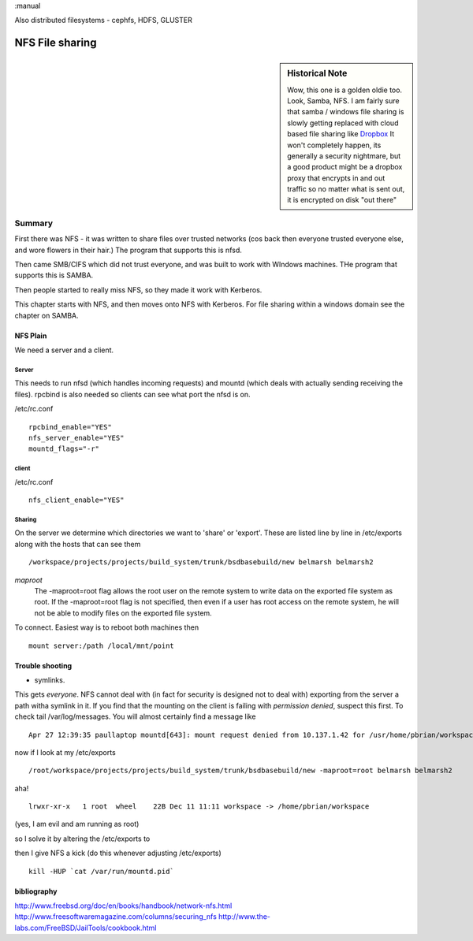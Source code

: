 :manual

Also distributed filesystems - cephfs, HDFS, GLUSTER

================
NFS File sharing
================

.. sidebar:: Historical Note

   Wow, this one is a golden oldie too.  Look, Samba, NFS.
   I am fairly sure that samba / windows file sharing is slowly getting
   replaced with cloud based file sharing like `Dropbox
   <http://www.dropbox.com>`_
   It won't completely happen, its generally a security nightmare, but
   a good product might be a dropbox proxy that encrypts in and out traffic
   so no matter what is sent out, it is encrypted on disk "out there"



Summary
=======

First there was NFS - it was written to share files over trusted networks (cos
back then everyone trusted everyone else, and wore flowers in their hair.)  The
program that supports this is nfsd.

Then came SMB/CIFS which did not trust everyone, and was built to work with
WIndows machines.  THe program that supports this is SAMBA.

Then people started to really miss NFS, so they made it work with Kerberos.

This chapter starts with NFS, and then moves onto NFS with Kerberos.  For file
sharing within a windows domain see the chapter on SAMBA.

NFS Plain
---------

We need a server and a client.

Server
~~~~~~

This needs to run nfsd (which handles incoming requests) and mountd (which deals
with actually sending receiving the files). rpcbind is also needed so clients
can see what port the nfsd is on.

/etc/rc.conf ::

  rpcbind_enable="YES"
  nfs_server_enable="YES"
  mountd_flags="-r"

client
~~~~~~
/etc/rc.conf ::

  nfs_client_enable="YES"



Sharing
~~~~~~~
On the server we determine which directories we want to 'share' or 'export'.
These are listed line by line in /etc/exports along with the hosts that can see them

::

/workspace/projects/projects/build_system/trunk/bsdbasebuild/new belmarsh belmarsh2


*maproot*
 The -maproot=root flag allows the root user on the remote system to write data on the exported file system as root. If the -maproot=root flag is not specified, then even if a user has root access on the remote system, he will not be able to modify files on the exported file system.



To connect.
Easiest way is to reboot both machines then

::

  mount server:/path /local/mnt/point


Trouble shooting
----------------
- symlinks.
This gets *everyone*. NFS cannot deal with (in fact for security is designed not to deal with) exporting from the server a path witha symlink in it.  If you find that the mounting on the client is failing with *permission denied*, suspect this first.
To check tail /var/log/messages.  You will almost certainly find a message like

::

  Apr 27 12:39:35 paullaptop mountd[643]: mount request denied from 10.137.1.42 for /usr/home/pbrian/workspace/projects/projects/build_system/trunk/bsdbasebuild/new

now if I look at my /etc/exports

::

  /root/workspace/projects/projects/build_system/trunk/bsdbasebuild/new -maproot=root belmarsh belmarsh2

aha! ::

  lrwxr-xr-x   1 root  wheel    22B Dec 11 11:11 workspace -> /home/pbrian/workspace

(yes, I am evil and am running as root)


so I solve it by altering the /etc/exports to

then I give NFS a kick (do this whenever adjusting /etc/exports)

::

  kill -HUP `cat /var/run/mountd.pid`


bibliography
------------
http://www.freebsd.org/doc/en/books/handbook/network-nfs.html
http://www.freesoftwaremagazine.com/columns/securing_nfs
http://www.the-labs.com/FreeBSD/JailTools/cookbook.html
